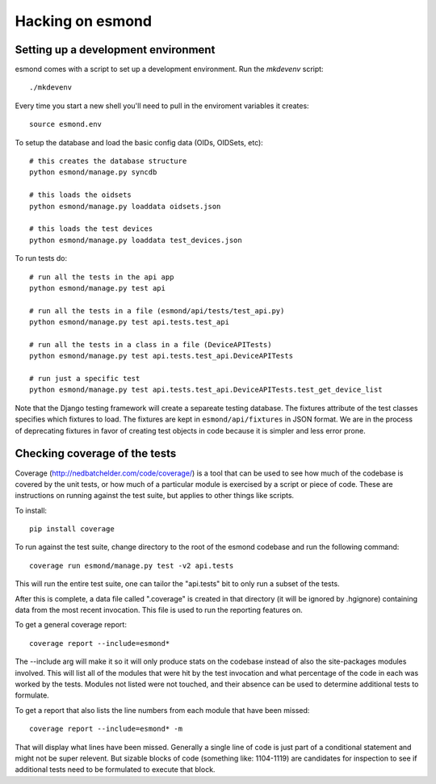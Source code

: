 ==================
Hacking on esmond
==================


Setting up a development environment
------------------------------------

esmond comes with a script to set up a development environment.  Run the
`mkdevenv` script::

    ./mkdevenv

Every time you start a new shell you'll need to pull in the enviroment
variables it creates::

    source esmond.env

To setup the database and load the basic config data (OIDs, OIDSets, etc)::

    # this creates the database structure
    python esmond/manage.py syncdb

    # this loads the oidsets
    python esmond/manage.py loaddata oidsets.json

    # this loads the test devices
    python esmond/manage.py loaddata test_devices.json

To run tests do::

    # run all the tests in the api app
    python esmond/manage.py test api 

    # run all the tests in a file (esmond/api/tests/test_api.py)
    python esmond/manage.py test api.tests.test_api

    # run all the tests in a class in a file (DeviceAPITests)
    python esmond/manage.py test api.tests.test_api.DeviceAPITests

    # run just a specific test
    python esmond/manage.py test api.tests.test_api.DeviceAPITests.test_get_device_list

Note that the Django testing framework will create a separeate testing
database.  The fixtures attribute of the test classes specifies which fixtures
to load.  The fixtures are kept in ``esmond/api/fixtures`` in JSON format. We
are in the process of deprecating fixtures in favor of creating test objects in
code because it is simpler and less error prone.


Checking coverage of the tests
------------------------------

Coverage (http://nedbatchelder.com/code/coverage/) is a tool that can be 
used to see how much of the codebase is covered by the unit tests, or how 
much of a particular module is exercised by a script or piece of code.  
These are instructions on running against the test suite, but applies to 
other things like scripts.

To install::

    pip install coverage

To run against the test suite, change directory to the root of the esmond 
codebase and run the following command::

    coverage run esmond/manage.py test -v2 api.tests

This will run the entire test suite, one can tailor the "api.tests" bit 
to only run a subset of the tests.   

After this is complete, a data file called ".coverage" is created in that 
directory (it will be ignored by .hgignore) containing data from the most 
recent invocation.  This file is used to run the reporting features on.

To get a general coverage report::

    coverage report --include=esmond*

The --include arg will make it so it will only produce stats on the codebase 
instead of also the site-packages modules involved.  This will list all of the
modules that were hit by the test invocation and what percentage of the code 
in each was worked by the tests.  Modules not listed were not touched, and 
their absence can be used to determine additional tests to formulate.

To get a report that also lists the line numbers from each module that have 
been missed::

    coverage report --include=esmond* -m

That will display what lines have been missed.  Generally a single line of 
code is just part of a conditional statement and might not be super relevent.  
But sizable blocks of code (something like: 1104-1119) are candidates for 
inspection to see if additional tests need to be formulated to execute 
that block.

